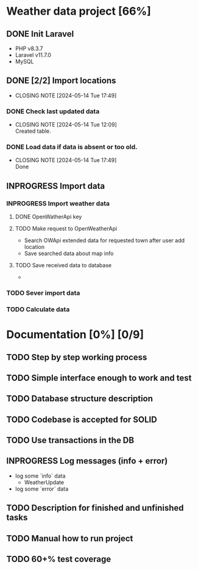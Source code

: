 *  Weather data project [66%]
** DONE Init Laravel
CLOSED: [2024-05-16 Tue 16:11]
- PHP v8.3.7
- Laravel v11.7.0
- MySQL
** DONE [2/2] Import locations
CLOSED: [2024-05-14 Tue 17:49]
- CLOSING NOTE [2024-05-14 Tue 17:49]
*** DONE Check last updated data
CLOSED: [2024-05-14 Tue 12:09]
- CLOSING NOTE [2024-05-14 Tue 12:09] \\
  Created table.
*** DONE Load data if data is absent or too old.
CLOSED: [2024-05-14 Tue 17:49]
- CLOSING NOTE [2024-05-14 Tue 17:49] \\
  Done
** INPROGRESS Import data
*** INPROGRESS Import weather data
**** DONE OpenWatherApi key
**** TODO Make request to OpenWeatherApi
- Search OWApi extended data for requested town after user add location
- Save searched data about map info
**** TODO Save received data to database
  - 
*** TODO Sever import data
*** TODO Calculate data
* Documentation [0%] [0/9] 
** TODO Step by step working process
** TODO Simple interface enough to work and test
** TODO Database structure description
** TODO Codebase is accepted for SOLID
** TODO Use transactions in the DB
** INPROGRESS Log messages (info + error)
   - log some `info` data
	 - WeatherUpdate
   - log some `error` data
** TODO Description for finished and unfinished tasks
** TODO Manual how to run project
** TODO 60+% test coverage

